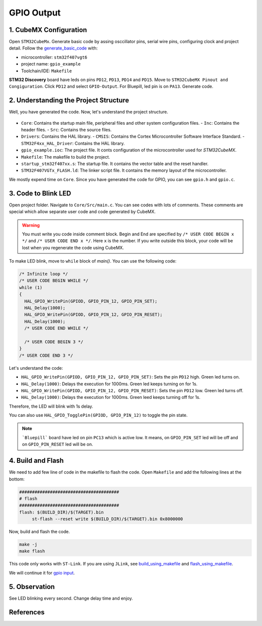 GPIO Output
===========



1. CubeMX Configuration
------------------------

Open ``STM32CubeMx``. Generate basic code by assing osccillator pins, serial wire pins, configuring clock and project detail. Follow the `generate_basic_code <../../getting_started/basic_setup/generate_basic_code.html>`_ with:

- microcontroller: ``stm32f407vgt6``
- project name: ``gpio_example``
- Toolchain/IDE: ``Makefile``


**STM32 Discovery** board have leds on pins ``PD12``, ``PD13``, ``PD14`` and ``PD15``. Move to ``STM32CubeMX Pinout and Congiguration``. Click ``PD12`` and select ``GPIO-Output``. For Bluepill, led pin is on ``PA13``. Generate code.
   
   .. image:: images/gpio_output_select.png
      :width: 600
      :align: center
      :alt: gpio_output_select




2. Understanding the Project Structure
--------------------------------------

Well, you have generated the code. Now, let's understand the project structure.

  .. image:: images/gpio_exmp_project_structure.png
     :width: 600
     :align: center
     :alt: gpio_exmp_project_structure

- ``Core``: Contains the startup main file, peripheral files and other system configuration files.
  - ``Inc``: Contains the header files.
  - ``Src``: Contains the source files.
- ``Drivers``: Contains the HAL library.
  - ``CMSIS``: Contains the Cortex Microcontroller Software Interface Standard.
  - ``STM32F4xx_HAL_Driver``: Contains the HAL library.
- ``gpio_example.ioc``: The project file. It conts configuration of the microcontroller used for *STM32CubeMX*.
- ``Makefile``: The makefile to build the project.
- ``startup_stm32f407xx.s``: The startup file. It contains the vector table and the reset handler.
- ``STM32F407VGTx_FLASH.ld``: The linker script file. It contains the memory layout of the microcontroller.

We mostly expend time on ``Core``. Since you have generated the code for GPIO, you can see ``gpio.h`` and ``gpio.c``.



3. Code to Blink LED
--------------------

Open project folder. Navigate to ``Core/Src/main.c``. You can see codes with lots of comments. These comments are special which allow separate user code and code generated by CubeMX.

.. warning::
   You must write you code inside comment block. Begin and End are specified by ``/* USER CODE BEGIN x */`` and ``/* USER CODE END x */``. Here ``x`` is the number. If you write outside this block, your code will be lost when you regenerate the code using CubeMX.

To make LED blink, move to ``while`` block of `main()`. You can use the following code:

.. code-block:: c

  /* Infinite loop */
  /* USER CODE BEGIN WHILE */
  while (1)
  {
    HAL_GPIO_WritePin(GPIOD, GPIO_PIN_12, GPIO_PIN_SET);
    HAL_Delay(1000);
    HAL_GPIO_WritePin(GPIOD, GPIO_PIN_12, GPIO_PIN_RESET);
    HAL_Delay(1000);
    /* USER CODE END WHILE */

    /* USER CODE BEGIN 3 */
  }
  /* USER CODE END 3 */

Let's understand the code:

- ``HAL_GPIO_WritePin(GPIOD, GPIO_PIN_12, GPIO_PIN_SET)``: Sets the pin ``PD12`` high.  Green led turns on.

- ``HAL_Delay(1000)``: Delays the execution for 1000ms. Green led keeps turning on for 1s.

- ``HAL_GPIO_WritePin(GPIOD, GPIO_PIN_12, GPIO_PIN_RESET)``: Sets the pin ``PD12`` low. Green led turns off.

- ``HAL_Delay(1000)``: Delays the execution for 1000ms. Green leed keeps turning off for 1s.

Therefore, the LED will blink with 1s delay. 

You can also use ``HAL_GPIO_TogglePin(GPIOD, GPIO_PIN_12)`` to toggle the pin state.

.. note::
   
   ```Bluepill``` board have led on pin ``PC13`` which is active low. It means, on ``GPIO_PIN_SET`` led will be off and on ``GPIO_PIN_RESET`` led will be on.



4. Build and Flash
------------------

We need to add few line of code in the makefile to flash the code. Open ``Makefile`` and add the following lines at the bottom:

.. code-block:: make

   #######################################
   # flash
   #######################################
   flash: $(BUILD_DIR)/$(TARGET).bin
   	st-flash --reset write $(BUILD_DIR)/$(TARGET).bin 0x8000000

Now, build and flash the code.

.. code:: bash

   make -j
   make flash

This code only works with ``ST-Link``. If you are using ``JLink``, see `build_using_makefile <../../getting_started/basic_setup/build_using_makefile.html>`_ and `flash_using_makefile <../../getting_started/basic_setup/flash_using_makefile.html>`_.

We will continue it for `gpio input <gpio_input.html>`_.



5. Observation
--------------

See LED blinking every second. Change delay time and enjoy.



References
----------

.. c:function:: HAL_GPIO_WritePin(GPIOx, GPIO_Pin, PinState)

   Sets or clears the selected data port bit.

   **Note:**
   This function uses the GPIOx_BSRR register to allow atomic read/modify accesses.
   There is no risk of an IRQ occurring between the read and modify access.

   :param GPIO_TypeDef GPIOx: GPIO peripheral where `x` can be:
      - (A..K) for STM32F429X devices
      - (A..I) for STM32F40XX and STM32F427X devices
   :param uint16_t GPIO_Pin: Specifies the port bit to be written. Can be one of the following:
      - ``GPIO_PIN_0`` through ``GPIO_PIN_15``
   :param GPIO_PinState PinState: Specifies the value to be written to the selected bit. 
      Can be one of the following:
      - ``GPIO_PIN_RESET``: Clears the port pin
      - ``GPIO_PIN_SET``: Sets the port pin

   :returns: None


.. c:function:: HAL_GPIO_TogglePin(GPIOx, GPIO_Pin)

   Toggles the state of the specified GPIO pins.

   :param GPIO_TypeDef* GPIOx: GPIO peripheral where `x` can be:
      - (A..K) for STM32F429X devices
      - (A..I) for STM32F40XX and STM32F427X devices.
   :param uint16_t GPIO_Pin: Specifies the pins to be toggled. This parameter can be a combination of GPIO_PIN_x values where `x` can range from 0 to 15.
   :returns: None
   :rtype: None


.. c:function:: HAL_Delay(Delay)

   Provides a minimum delay (in milliseconds) based on a variable that is incremented regularly.

   **Note 1:**
   In the default implementation, the SysTick timer is used as the time base. It generates interrupts at regular time intervals, where `uwTick` is incremented.

   **Note 2:**
   This function is declared as `__weak` to allow overriding by user implementations in other files.

   :param uint32_t Delay: Specifies the delay time length, in milliseconds.
   :returns: None
   :rtype: None
